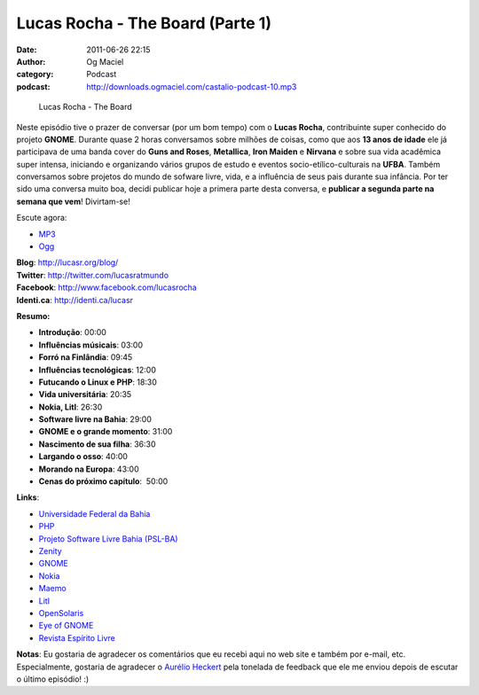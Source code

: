 Lucas Rocha - The Board (Parte 1)
#################################
:date: 2011-06-26 22:15
:author: Og Maciel
:category: Podcast
:podcast: http://downloads.ogmaciel.com/castalio-podcast-10.mp3

.. figure:: {filename}/images/lucasrocha.jpg
   :alt: Lucas Rocha - The Board

   Lucas Rocha - The Board

Neste episódio tive o prazer de conversar (por um bom tempo) com o
**Lucas Rocha**, contribuinte super conhecido do projeto **GNOME**.
Durante quase 2 horas conversamos sobre milhões de coisas, como que aos
**13 anos de idade** ele já participava de uma banda cover do **Guns and
Roses**, **Metallica**, **Iron Maiden** e **Nirvana** e sobre sua vida
acadêmica super intensa, iniciando e organizando vários grupos de estudo
e eventos socio-etílico-culturais na **UFBA**. Também conversamos sobre
projetos do mundo de sofware livre, vida, e a influência de seus pais
durante sua infância. Por ter sido uma conversa muito boa, decidi
publicar hoje a primera parte desta conversa, e **publicar a segunda
parte na semana que vem**! Divirtam-se!

Escute agora:

-  `MP3 <http://downloads.ogmaciel.com/castalio-podcast-10.mp3>`__
-  `Ogg <http://downloads.ogmaciel.com/castalio-podcast-10.ogg>`__ 

| **Blog**: http://lucasr.org/blog/
| **Twitter**: http://twitter.com/lucasratmundo
| **Facebook**: http://www.facebook.com/lucasrocha
| **Identi.ca**: http://identi.ca/lucasr

**Resumo:**

-  **Introdução**: 00:00
-  **Influências músicais**: 03:00
-  **Forró na Finlândia**: 09:45
-  **Influências tecnológicas**: 12:00
-  **Futucando o Linux e PHP**: 18:30
-  **Vida universitária**: 20:35
-  **Nokia, Litl**: 26:30
-  **Software livre na Bahia**: 29:00
-  **GNOME e o grande momento**: 31:00
-  **Nascimento de sua filha**: 36:30
-  **Largando o osso**: 40:00
-  **Morando na Europa**: 43:00
-  **Cenas do próximo capítulo**:  50:00

**Links**:

-  `Universidade Federal da Bahia <http://www.ufba.br/>`__
-  `PHP <http://www.php.net/>`__
-  `Projeto Software Livre Bahia
   (PSL-BA) <http://wiki.dcc.ufba.br/bin/view/PSL>`__
-  `Zenity <http://live.gnome.org/Zenity>`__
-  `GNOME <http://gnome.org>`__
-  `Nokia <http://www.nokia.com/>`__
-  `Maemo <http://www.maemo.org/>`__
-  `Litl <http://litl.com/>`__
-  `OpenSolaris <http://www.opensolaris.com/>`__
-  `Eye of GNOME <http://www.gnome.org/projects/eog/>`__
-  `Revista Espírito Livre <http://www.revista.espiritolivre.org/>`__

**Notas**: Eu gostaria de agradecer os comentários que eu recebi aqui no
web site e também por e-mail, etc. Especialmente, gostaria de agradecer
o `Aurélio Heckert <http://softwarelivre.org/aurium>`__ pela tonelada de
feedback que ele me enviou depois de escutar o último episódio! :)
